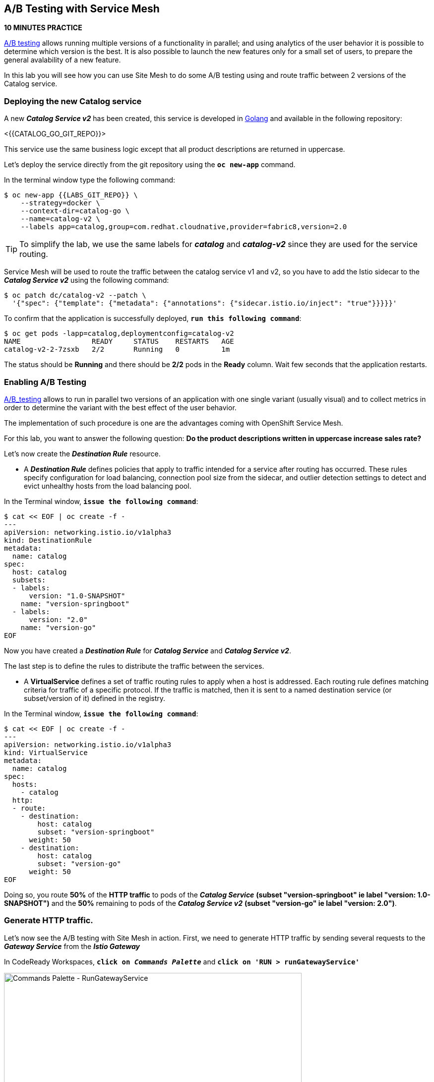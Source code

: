 == A/B Testing with Service Mesh

*10 MINUTES PRACTICE*

https://en.wikipedia.org/wiki/A/B_testing[A/B testing^] allows running multiple versions of a functionality in parallel; and using analytics of the user behavior it is possible to determine which version is the best. 
It is also possible to launch the new features only for a small set of users, to prepare the general avalability of a new feature. 

In this lab you will see how you can use Site Mesh to do some A/B testing using and route traffic between 2 versions of the Catalog service.

=== Deploying the new Catalog service

A new *_Catalog Service v2_* has been created, this service is developed in https://golang.org/[Golang^] and available in the following repository:

<{{CATALOG_GO_GIT_REPO}}>

This service use the same business logic except that all product descriptions are returned in uppercase.

Let's deploy the service directly from the git repository using the `*oc new-app*` command.

In the terminal window type the following command:

----
$ oc new-app {{LABS_GIT_REPO}} \
    --strategy=docker \
    --context-dir=catalog-go \
    --name=catalog-v2 \
    --labels app=catalog,group=com.redhat.cloudnative,provider=fabric8,version=2.0
----

TIP: To simplify the lab, we use the same labels for *_catalog_* and *_catalog-v2_* since they are used for the service routing.

Service Mesh will be used to route the traffic between the catalog service v1 and v2, so you have to add the Istio sidecar to the *_Catalog Service v2_* using the following command:

----
$ oc patch dc/catalog-v2 --patch \
  '{"spec": {"template": {"metadata": {"annotations": {"sidecar.istio.io/inject": "true"}}}}}'
----

To confirm that the application is successfully deployed, `*run this following command*`:

----
$ oc get pods -lapp=catalog,deploymentconfig=catalog-v2
NAME                 READY     STATUS    RESTARTS   AGE
catalog-v2-2-7zsxb   2/2       Running   0          1m
----

The status should be **Running** and there should be **2/2** pods in the **Ready** column.
Wait few seconds that the application restarts.


=== Enabling A/B Testing

https://en.wikipedia.org/wiki/[A/B_testing^] allows to run in parallel two versions of an application with one single variant (usually visual) and to collect metrics in order to determine the variant with the best effect of the user behavior.

The implementation of such procedure is one are the advantages coming with OpenShift Service Mesh.

For this lab, you want to answer the following question: **Do the product descriptions written in uppercase increase sales rate?**

Let's now create the *_Destination Rule_* resource.

* A *_Destination Rule_* defines policies that apply to traffic intended for a service after routing has occurred. These rules specify configuration for load balancing, connection pool size from the sidecar, and outlier detection settings to detect and evict unhealthy hosts from the load balancing pool.

In the Terminal window, `*issue the following command*`:

----
$ cat << EOF | oc create -f -
---
apiVersion: networking.istio.io/v1alpha3
kind: DestinationRule
metadata:
  name: catalog
spec:
  host: catalog
  subsets:
  - labels:
      version: "1.0-SNAPSHOT"
    name: "version-springboot"
  - labels:
      version: "2.0"
    name: "version-go"
EOF
----

Now you have created a *_Destination Rule_* for *_Catalog Service_* and *_Catalog Service v2_*.

The last step is to define the rules to distribute the traffic between the services. 

* A **VirtualService** defines a set of traffic routing rules to apply when a host is addressed. Each routing rule defines matching criteria for traffic of a specific protocol. If the traffic is matched, then it is sent to a named destination service (or subset/version of it) defined in the registry.

In the Terminal window, `*issue the following command*`:

----
$ cat << EOF | oc create -f -
---
apiVersion: networking.istio.io/v1alpha3
kind: VirtualService
metadata:
  name: catalog
spec:
  hosts:
    - catalog
  http:
  - route:
    - destination:
        host: catalog
        subset: "version-springboot"
      weight: 50
    - destination:
        host: catalog
        subset: "version-go"
      weight: 50
EOF
----

Doing so, you route **50%** of the **HTTP traffic** to pods of the *_Catalog Service_* *(subset "version-springboot" ie label "version: 1.0-SNAPSHOT")* and the **50%** remaining to pods of the *_Catalog Service v2_* *(subset "version-go" ie label "version: 2.0")*.

=== Generate HTTP traffic.

Let's now see the A/B testing with Site Mesh in action.
First, we need to generate HTTP traffic by sending several requests to the *_Gateway Service_* from the *_Istio Gateway_*

In CodeReady Workspaces, `*click on _Commands Palette_*` and `*click on 'RUN > runGatewayService'*`

image:{% image_path  codeready-command-run-gateway-service.png %}[Commands Palette - RunGatewayService,600]

You likely see *'Gateway => Catalog Spring Boot (v1)'* or *'Gateway => Catalog GoLang (v2)'*

image:{% image_path  codeready-run-gateway-50-50.png %}[Terminal - RunGatewayService,400]

TIP: You can also go to the Web interface and refresh the page to see that product descriptions is sometimes in uppercase (v2) or not (v1).

Go to Kiali to see the traffic distribution between Catalog v1 and v2.

From the {{ KIALI_URL }}[Kiali Console^], `*click on the 'Graph' link*` in the left navigation and enter the following configuration:

 * Namespace: **{{COOLSTORE_PROJECT}}**
 * Display: **check 'Traffic Animation'**
 * Edge Label: **Requests percent of total**
 * Fetching: **Last 5 min**

image:{% image_path kiali-abtesting-50-50.png %}[Kiali- Graph,700]

You can see that the traffic between the two version of the *_Catalog_* is shared equitably (at least very very close). 

After one week trial, you have collected enough information to confirm that product descriptions in uppercase do increate sales rates. 
So you will route all the traffic to *_Catalog Service v2_*. Go back to the Terminal and `*run the following command*`:

----
$ cat << EOF | oc replace -f -
---
apiVersion: networking.istio.io/v1alpha3
kind: VirtualService
metadata:
  name: catalog
spec:
  hosts:
    - catalog
  http:
  - route:
    - destination:
        host: catalog
        subset: "version-springboot"
      weight: 0
    - destination:
        host: catalog
        subset: "version-go"
      weight: 100
EOF
----

Now, you likely see only *'Gateway => Catalog GoLang (v2)'* in the *'runGatewayService'* terminal.

image:{% image_path  codeready-run-gateway-100.png %}[Terminal - RunGatewayService,600]

And from {{ KIALI_URL }}[Kiali Console^], you can visualize that **100%** of the traffic is switching gradually to *_Catalog Service v2_*.

image:{% image_path kiali-abtesting-100.png %}[Kiali- Graph,700]

That's all for this lab! You are ready to move on to the next lab.
